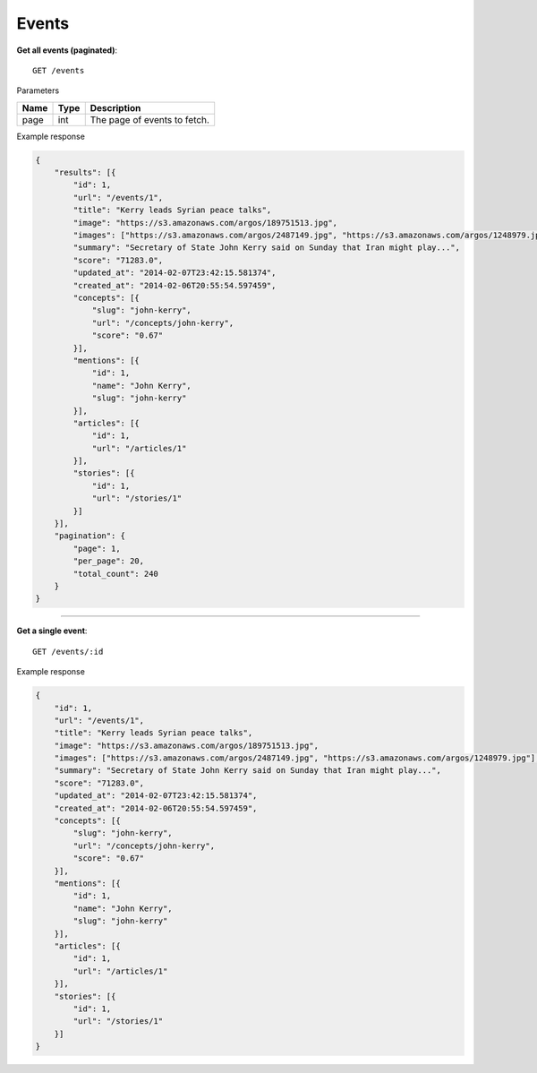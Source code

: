 Events
------

**Get all events (paginated)**::

    GET /events

Parameters

+---------------+--------+----------------------------------+
| Name          | Type   | Description                      |
+===============+========+==================================+
| page          | int    | The page of events to fetch.     |
+---------------+--------+----------------------------------+

Example response

.. code-block:: json

    {
        "results": [{
            "id": 1,
            "url": "/events/1",
            "title": "Kerry leads Syrian peace talks",
            "image": "https://s3.amazonaws.com/argos/189751513.jpg",
            "images": ["https://s3.amazonaws.com/argos/2487149.jpg", "https://s3.amazonaws.com/argos/1248979.jpg"],
            "summary": "Secretary of State John Kerry said on Sunday that Iran might play...",
            "score": "71283.0",
            "updated_at": "2014-02-07T23:42:15.581374",
            "created_at": "2014-02-06T20:55:54.597459",
            "concepts": [{
                "slug": "john-kerry",
                "url": "/concepts/john-kerry",
                "score": "0.67"
            }],
            "mentions": [{
                "id": 1,
                "name": "John Kerry",
                "slug": "john-kerry"
            }],
            "articles": [{
                "id": 1,
                "url": "/articles/1"
            }],
            "stories": [{
                "id": 1,
                "url": "/stories/1"
            }]
        }],
        "pagination": {
            "page": 1,
            "per_page": 20,
            "total_count": 240
        }
    }


-----

**Get a single event**::

    GET /events/:id

Example response

.. code-block:: json

    {
        "id": 1,
        "url": "/events/1",
        "title": "Kerry leads Syrian peace talks",
        "image": "https://s3.amazonaws.com/argos/189751513.jpg",
        "images": ["https://s3.amazonaws.com/argos/2487149.jpg", "https://s3.amazonaws.com/argos/1248979.jpg"],
        "summary": "Secretary of State John Kerry said on Sunday that Iran might play...",
        "score": "71283.0",
        "updated_at": "2014-02-07T23:42:15.581374",
        "created_at": "2014-02-06T20:55:54.597459",
        "concepts": [{
            "slug": "john-kerry",
            "url": "/concepts/john-kerry",
            "score": "0.67"
        }],
        "mentions": [{
            "id": 1,
            "name": "John Kerry",
            "slug": "john-kerry"
        }],
        "articles": [{
            "id": 1,
            "url": "/articles/1"
        }],
        "stories": [{
            "id": 1,
            "url": "/stories/1"
        }]
    }
